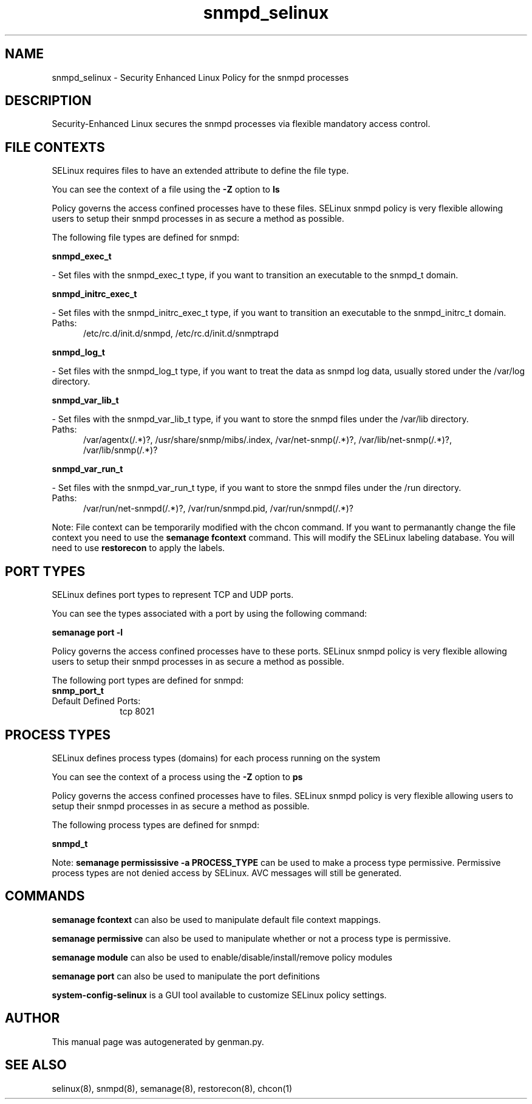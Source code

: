 .TH  "snmpd_selinux"  "8"  "snmpd" "dwalsh@redhat.com" "snmpd SELinux Policy documentation"
.SH "NAME"
snmpd_selinux \- Security Enhanced Linux Policy for the snmpd processes
.SH "DESCRIPTION"

Security-Enhanced Linux secures the snmpd processes via flexible mandatory access
control.  

.SH FILE CONTEXTS
SELinux requires files to have an extended attribute to define the file type. 
.PP
You can see the context of a file using the \fB\-Z\fP option to \fBls\bP
.PP
Policy governs the access confined processes have to these files. 
SELinux snmpd policy is very flexible allowing users to setup their snmpd processes in as secure a method as possible.
.PP 
The following file types are defined for snmpd:


.EX
.PP
.B snmpd_exec_t 
.EE

- Set files with the snmpd_exec_t type, if you want to transition an executable to the snmpd_t domain.


.EX
.PP
.B snmpd_initrc_exec_t 
.EE

- Set files with the snmpd_initrc_exec_t type, if you want to transition an executable to the snmpd_initrc_t domain.

.br
.TP 5
Paths: 
/etc/rc\.d/init\.d/snmpd, /etc/rc\.d/init\.d/snmptrapd

.EX
.PP
.B snmpd_log_t 
.EE

- Set files with the snmpd_log_t type, if you want to treat the data as snmpd log data, usually stored under the /var/log directory.


.EX
.PP
.B snmpd_var_lib_t 
.EE

- Set files with the snmpd_var_lib_t type, if you want to store the snmpd files under the /var/lib directory.

.br
.TP 5
Paths: 
/var/agentx(/.*)?, /usr/share/snmp/mibs/\.index, /var/net-snmp(/.*)?, /var/lib/net-snmp(/.*)?, /var/lib/snmp(/.*)?

.EX
.PP
.B snmpd_var_run_t 
.EE

- Set files with the snmpd_var_run_t type, if you want to store the snmpd files under the /run directory.

.br
.TP 5
Paths: 
/var/run/net-snmpd(/.*)?, /var/run/snmpd\.pid, /var/run/snmpd(/.*)?

.PP
Note: File context can be temporarily modified with the chcon command.  If you want to permanantly change the file context you need to use the 
.B semanage fcontext 
command.  This will modify the SELinux labeling database.  You will need to use
.B restorecon
to apply the labels.

.SH PORT TYPES
SELinux defines port types to represent TCP and UDP ports. 
.PP
You can see the types associated with a port by using the following command: 

.B semanage port -l

.PP
Policy governs the access confined processes have to these ports. 
SELinux snmpd policy is very flexible allowing users to setup their snmpd processes in as secure a method as possible.
.PP 
The following port types are defined for snmpd:

.EX
.TP 5
.B snmp_port_t 
.TP 10
.EE


Default Defined Ports:
tcp 8021
.EE
.SH PROCESS TYPES
SELinux defines process types (domains) for each process running on the system
.PP
You can see the context of a process using the \fB\-Z\fP option to \fBps\bP
.PP
Policy governs the access confined processes have to files. 
SELinux snmpd policy is very flexible allowing users to setup their snmpd processes in as secure a method as possible.
.PP 
The following process types are defined for snmpd:

.EX
.B snmpd_t 
.EE
.PP
Note: 
.B semanage permississive -a PROCESS_TYPE 
can be used to make a process type permissive. Permissive process types are not denied access by SELinux. AVC messages will still be generated.

.SH "COMMANDS"
.B semanage fcontext
can also be used to manipulate default file context mappings.
.PP
.B semanage permissive
can also be used to manipulate whether or not a process type is permissive.
.PP
.B semanage module
can also be used to enable/disable/install/remove policy modules

.B semanage port
can also be used to manipulate the port definitions

.PP
.B system-config-selinux 
is a GUI tool available to customize SELinux policy settings.

.SH AUTHOR	
This manual page was autogenerated by genman.py.

.SH "SEE ALSO"
selinux(8), snmpd(8), semanage(8), restorecon(8), chcon(1)
